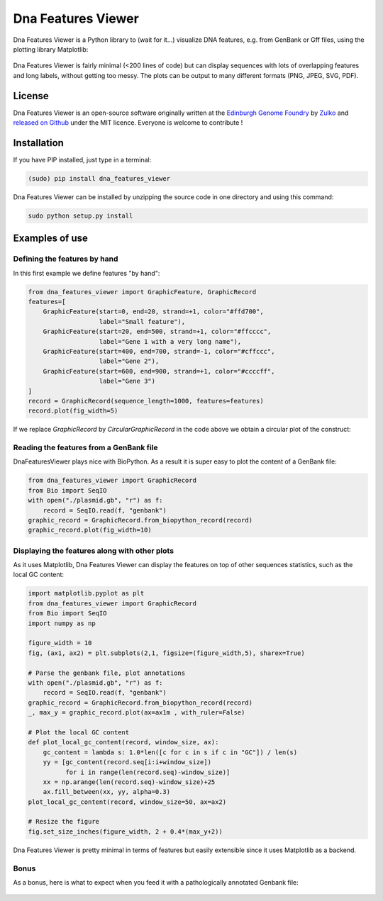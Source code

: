 Dna Features Viewer
====================

Dna Features Viewer is a Python library to (wait for it...) visualize DNA
features, e.g. from GenBank or Gff files, using the plotting library Matplotlib:

.. figure:: https://raw.githubusercontent.com/Edinburgh-Genome-Foundry/DnaFeaturesViewer/master/examples/by_hand.png
    :align: center

Dna Features Viewer is fairly minimal (<200 lines of code) but can display sequences with lots
of overlapping features and long labels, without getting too messy. The plots can be output to many different formats (PNG, JPEG, SVG, PDF).

License
---------

Dna Features Viewer is an open-source software originally written at the `Edinburgh Genome Foundry
<http://edinburgh-genome-foundry.github.io/home.html>`_ by `Zulko <https://github.com/Zulko>`_
and `released on Github <https://github.com/Edinburgh-Genome-Foundry/DnaFeaturesViewer>`_ under the MIT licence.
Everyone is welcome to contribute !

Installation
--------------

If you have PIP installed, just type in a terminal:

.. code:: python

    (sudo) pip install dna_features_viewer

Dna Features Viewer can be installed by unzipping the source code in one directory and using this command:

.. code:: python

    sudo python setup.py install



Examples of use
----------------


Defining the features by hand
~~~~~~~~~~~~~~~~~~~~~~~~~~~~~~

In this first example we define features "by hand":

.. code:: python

    from dna_features_viewer import GraphicFeature, GraphicRecord
    features=[
        GraphicFeature(start=0, end=20, strand=+1, color="#ffd700",
                       label="Small feature"),
        GraphicFeature(start=20, end=500, strand=+1, color="#ffcccc",
                       label="Gene 1 with a very long name"),
        GraphicFeature(start=400, end=700, strand=-1, color="#cffccc",
                       label="Gene 2"),
        GraphicFeature(start=600, end=900, strand=+1, color="#ccccff",
                       label="Gene 3")
    ]
    record = GraphicRecord(sequence_length=1000, features=features)
    record.plot(fig_width=5)

.. figure:: https://raw.githubusercontent.com/Edinburgh-Genome-Foundry/DnaFeaturesViewer/master/examples/by_hand.png
    :align: center


If we replace `GraphicRecord` by `CircularGraphicRecord` in the code above we obtain
a circular plot of the construct:

.. figure:: https://raw.githubusercontent.com/Edinburgh-Genome-Foundry/DnaFeaturesViewer/master/examples/by_hand_circular.png
    :align: center



Reading the features from a GenBank file
~~~~~~~~~~~~~~~~~~~~~~~~~~~~~~~~~~~~~~~~~

DnaFeaturesViewer plays nice with BioPython. As a result it is super easy to plot the content of a GenBank file:

.. code:: python

    from dna_features_viewer import GraphicRecord
    from Bio import SeqIO
    with open("./plasmid.gb", "r") as f:
        record = SeqIO.read(f, "genbank")
    graphic_record = GraphicRecord.from_biopython_record(record)
    graphic_record.plot(fig_width=10)

.. figure:: https://raw.githubusercontent.com/Edinburgh-Genome-Foundry/DnaFeaturesViewer/master/examples/from_genbank.png
    :align: center

Displaying the features along with other plots
~~~~~~~~~~~~~~~~~~~~~~~~~~~~~~~~~~~~~~~~~~~~~~~

As it uses Matplotlib, Dna Features Viewer can display the features on top of
other sequences statistics, such as the local GC content:

.. code:: python

    import matplotlib.pyplot as plt
    from dna_features_viewer import GraphicRecord
    from Bio import SeqIO
    import numpy as np

    figure_width = 10
    fig, (ax1, ax2) = plt.subplots(2,1, figsize=(figure_width,5), sharex=True)

    # Parse the genbank file, plot annotations
    with open("./plasmid.gb", "r") as f:
        record = SeqIO.read(f, "genbank")
    graphic_record = GraphicRecord.from_biopython_record(record)
    _, max_y = graphic_record.plot(ax=ax1m , with_ruler=False)

    # Plot the local GC content
    def plot_local_gc_content(record, window_size, ax):
        gc_content = lambda s: 1.0*len([c for c in s if c in "GC"]) / len(s)
        yy = [gc_content(record.seq[i:i+window_size])
              for i in range(len(record.seq)-window_size)]
        xx = np.arange(len(record.seq)-window_size)+25
        ax.fill_between(xx, yy, alpha=0.3)
    plot_local_gc_content(record, window_size=50, ax=ax2)

    # Resize the figure
    fig.set_size_inches(figure_width, 2 + 0.4*(max_y+2))

.. figure:: https://raw.githubusercontent.com/Edinburgh-Genome-Foundry/DnaFeaturesViewer/master/examples/with_plot.png
    :align: center

Dna Features Viewer is pretty minimal in terms of features but easily extensible since it uses Matplotlib as a backend.

Bonus
~~~~~~

As a bonus, here is what to expect when you feed it with a pathologically annotated Genbank file:

.. figure:: https://raw.githubusercontent.com/Edinburgh-Genome-Foundry/DnaFeaturesViewer/master/examples/example_overloaded.png
    :align: center
